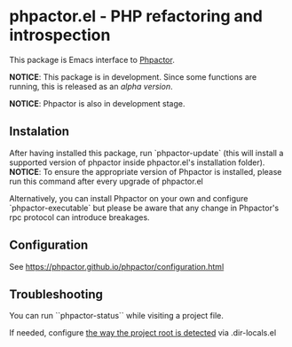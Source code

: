 * phpactor.el - PHP refactoring and introspection
This package is Emacs interface to [[http://phpactor.github.io/phpactor/][Phpactor]].

*NOTICE*: This package is in development.  Since some functions are running, this is released as an /alpha version/.

*NOTICE*: Phpactor is also in development stage.

#+BEGIN_HTML
<a href="http://melpa.org/#/phpactor"><img alt="MELPA: phpactor" src="http://melpa.org/packages/phpactor-badge.svg"></a>
<a href="http://stable.melpa.org/#/phpactor"><img alt="MELPA stable: phpactor" src="http://stable.melpa.org/packages/phpactor-badge.svg"></a>
#+END_HTML
** Instalation

After having installed this package, run `phpactor-update` (this will install a supported version of phpactor inside phpactor.el's installation folder).
*NOTICE*: To ensure the appropriate version of Phpactor is installed, please run this command after every upgrade of phpactor.el

Alternatively, you can install Phpactor on your own and configure `phpactor-executable` but please be aware that any change in Phpactor's rpc protocol can introduce breakages.


** Configuration
See https://phpactor.github.io/phpactor/configuration.html

** Troubleshooting

You can run ``phpactor-status`` while visiting a project file.

If needed, configure [[https://github.com/emacs-php/php-mode/blob/1f04813f46219e626b385d0d96abefad914bfae0/php-project.el#L54][the way the project root is detected]] via .dir-locals.el
